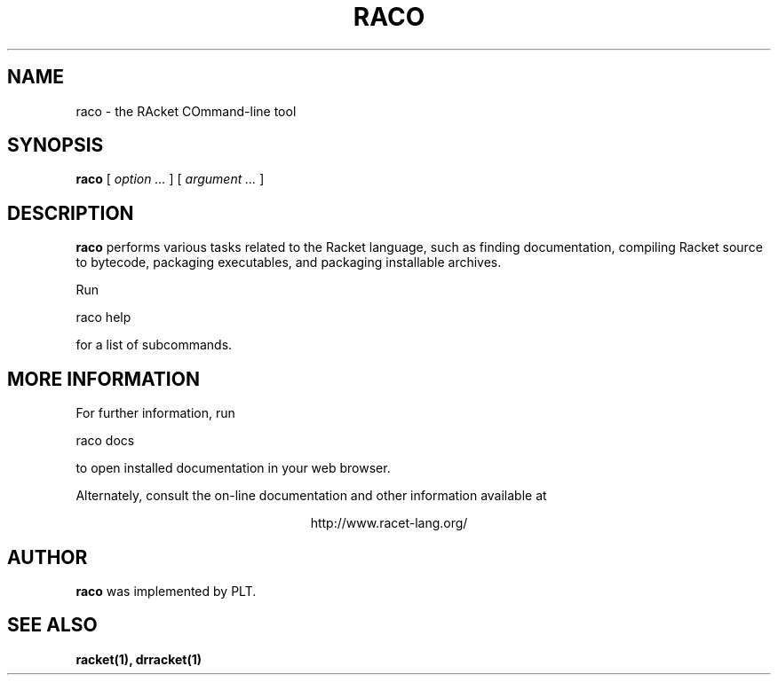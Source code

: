 .\" dummy line
.TH RACO 1 "May 2010"
.UC 4
.SH NAME
raco \- the RAcket COmmand-line tool
.SH SYNOPSIS
.B raco
[
.I option ...
] [
.I argument ...
]
.SH DESCRIPTION
.B raco
performs various tasks related to the Racket language, such as finding documentation,
compiling Racket source to bytecode,
packaging executables, and packaging installable archives.

.PP
Run
.PP
   raco help
.PP
for a list of subcommands.

.SH MORE INFORMATION
For further information, run
.PP
   raco docs
.PP
to open installed documentation in your web browser.

.PP
Alternately, consult the on-line
documentation and other information available at
.PP
.ce 1
http://www.racet-lang.org/

.SH AUTHOR
.B raco
was implemented by PLT.
.SH SEE ALSO
.BR racket(1),
.BR drracket(1)
